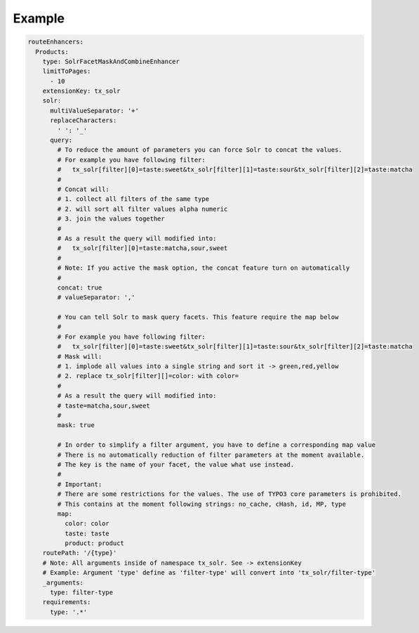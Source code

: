.. _routing-example:

=======
Example
=======

.. code-block:: yaml

  routeEnhancers:
    Products:
      type: SolrFacetMaskAndCombineEnhancer
      limitToPages:
        - 10
      extensionKey: tx_solr
      solr:
        multiValueSeparator: '+'
        replaceCharacters:
          ' ': '_'
        query:
          # To reduce the amount of parameters you can force Solr to concat the values.
          # For example you have following filter:
          #   tx_solr[filter][0]=taste:sweet&tx_solr[filter][1]=taste:sour&tx_solr[filter][2]=taste:matcha
          #
          # Concat will:
          # 1. collect all filters of the same type
          # 2. will sort all filter values alpha numeric
          # 3. join the values together
          #
          # As a result the query will modified into:
          #   tx_solr[filter][0]=taste:matcha,sour,sweet
          #
          # Note: If you active the mask option, the concat feature turn on automatically
          #
          concat: true
          # valueSeparator: ','

          # You can tell Solr to mask query facets. This feature require the map below
          #
          # For example you have following filter:
          #   tx_solr[filter][0]=taste:sweet&tx_solr[filter][1]=taste:sour&tx_solr[filter][2]=taste:matcha
          # Mask will:
          # 1. implode all values into a single string and sort it -> green,red,yellow
          # 2. replace tx_solr[filter][]=color: with color=
          #
          # As a result the query will modified into:
          # taste=matcha,sour,sweet
          #
          mask: true

          # In order to simplify a filter argument, you have to define a corresponding map value
          # There is no automatically reduction of filter parameters at the moment available.
          # The key is the name of your facet, the value what use instead.
          #
          # Important:
          # There are some restrictions for the values. The use of TYPO3 core parameters is prohibited.
          # This contains at the moment following strings: no_cache, cHash, id, MP, type
          map:
            color: color
            taste: taste
            product: product
      routePath: '/{type}'
      # Note: All arguments inside of namespace tx_solr. See -> extensionKey
      # Example: Argument 'type' define as 'filter-type' will convert into 'tx_solr/filter-type'
      _arguments:
        type: filter-type
      requirements:
        type: '.*'
